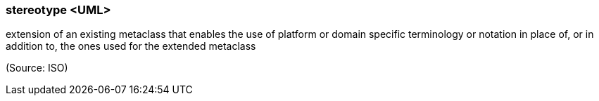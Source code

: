 === stereotype <UML>

extension of an existing metaclass that enables the use of platform or domain specific terminology or notation in place of, or in addition to, the ones used for the extended metaclass

(Source: ISO)

